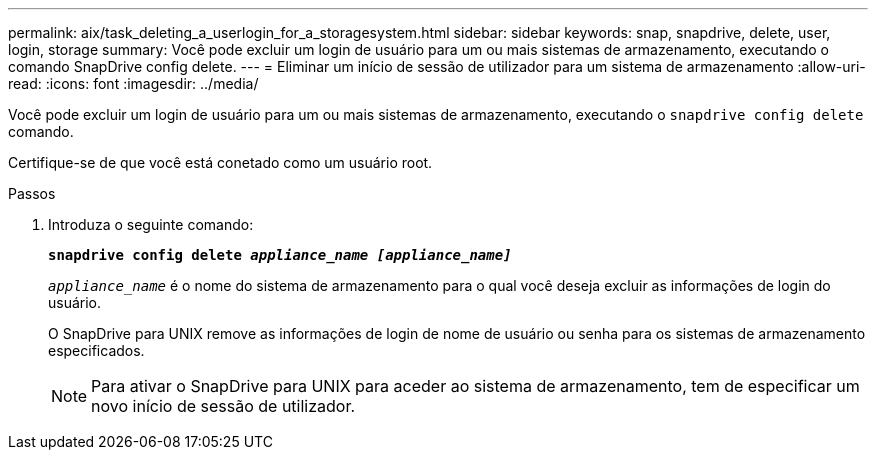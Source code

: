 ---
permalink: aix/task_deleting_a_userlogin_for_a_storagesystem.html 
sidebar: sidebar 
keywords: snap, snapdrive, delete, user, login, storage 
summary: Você pode excluir um login de usuário para um ou mais sistemas de armazenamento, executando o comando SnapDrive config delete. 
---
= Eliminar um início de sessão de utilizador para um sistema de armazenamento
:allow-uri-read: 
:icons: font
:imagesdir: ../media/


[role="lead"]
Você pode excluir um login de usuário para um ou mais sistemas de armazenamento, executando o `snapdrive config delete` comando.

Certifique-se de que você está conetado como um usuário root.

.Passos
. Introduza o seguinte comando:
+
`*snapdrive config delete _appliance_name [appliance_name]_*`

+
`_appliance_name_` é o nome do sistema de armazenamento para o qual você deseja excluir as informações de login do usuário.

+
O SnapDrive para UNIX remove as informações de login de nome de usuário ou senha para os sistemas de armazenamento especificados.

+

NOTE: Para ativar o SnapDrive para UNIX para aceder ao sistema de armazenamento, tem de especificar um novo início de sessão de utilizador.



